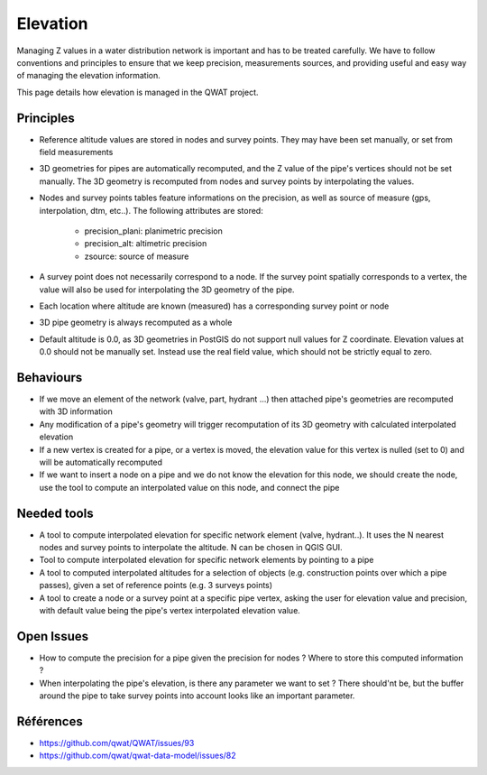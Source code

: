 Elevation
=========

Managing Z values in a water distribution network is important and has to be treated carefully. We have to follow conventions and principles to ensure that we keep precision, measurements sources, and providing useful and easy way of managing the elevation information.

This page details how elevation is managed in the QWAT project.

Principles
----------

* Reference altitude values are stored in nodes and survey points. They may have been set manually, or set from field measurements
* 3D geometries for pipes are automatically recomputed, and the Z value of the pipe's vertices should not be set manually. The 3D geometry is recomputed from nodes and survey points by interpolating the values.
* Nodes and survey points tables feature informations on the precision, as well as source of measure (gps, interpolation, dtm, etc..). The following attributes are stored:

    * precision_plani: planimetric precision
    * precision_alt: altimetric precision
    * zsource: source of measure

* A survey point does not necessarily correspond to a node. If the survey point spatially corresponds to a vertex, the value will also be used for interpolating the 3D geometry of the pipe.
* Each location where altitude are known (measured) has a corresponding survey point or node
* 3D pipe geometry is always recomputed as a whole
* Default altitude is 0.0, as 3D geometries in PostGIS do not support null values for Z coordinate. Elevation values at 0.0 should not be manually set. Instead use the real field value, which should not be strictly equal to zero.


Behaviours
----------

* If we move an element of the network (valve, part, hydrant ...) then attached pipe's geometries are recomputed with 3D information
* Any modification of a pipe's geometry will trigger recomputation of its 3D geometry with calculated interpolated elevation
* If a new vertex is created for a pipe, or a vertex is moved, the elevation value for this vertex is nulled (set to 0) and will be automatically recomputed
* If we want to insert a node on a pipe and we do not know the elevation for this node, we should create the node, use the tool to compute an interpolated value on this node, and connect the pipe


Needed tools
------------

* A tool to compute interpolated elevation for specific network element (valve, hydrant..). It uses the N nearest nodes and survey points to interpolate the altitude. N can be chosen in QGIS GUI.
* Tool to compute interpolated elevation for specific network elements by pointing to a pipe
* A tool to computed interpolated altitudes for a selection of objects (e.g. construction points over which a pipe passes), given a set of reference points (e.g. 3 surveys points)
* A tool to create a node or a survey point at a specific pipe vertex, asking the user for elevation value and precision, with default value being the pipe's vertex interpolated elevation value.

Open Issues
-----------

* How to compute the precision for a pipe given the precision for nodes ? Where to store this computed information ?
* When interpolating the pipe's elevation, is there any parameter we want to set ? There should'nt be, but the buffer around the pipe to take survey points into account looks like an important parameter.


Références
----------

* https://github.com/qwat/QWAT/issues/93
* https://github.com/qwat/qwat-data-model/issues/82
